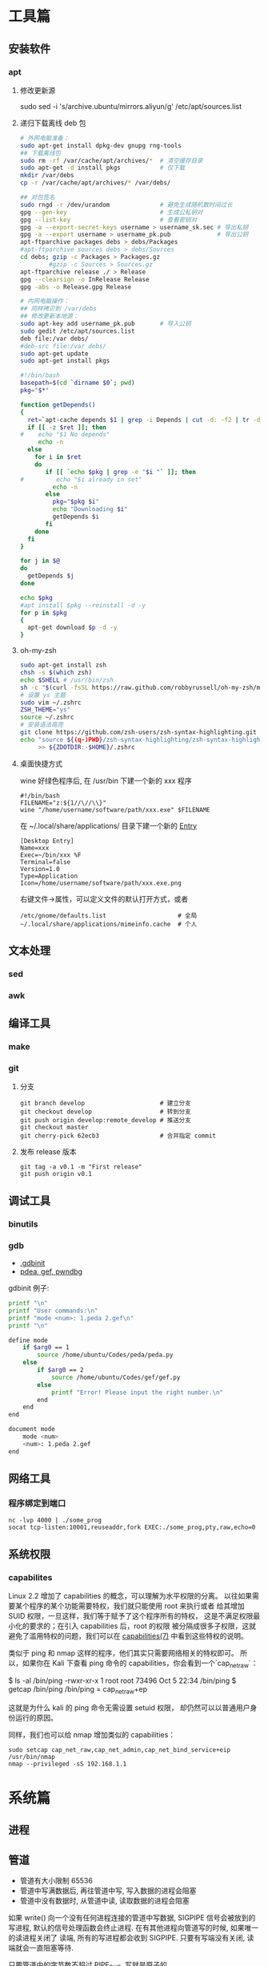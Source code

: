 * 工具篇
** 安装软件
*** apt
**** 修改更新源
sudo sed -i 's/archive.ubuntu/mirrors.aliyun/g' /etc/apt/sources.list
**** 递归下载离线 deb 包
#+begin_src sh
# 外网电脑准备：
sudo apt-get install dpkg-dev gnupg rng-tools
## 下载离线包
sudo rm -rf /var/cache/apt/archives/*  # 清空缓存目录
sudo apt-get -d install pkgs           # 仅下载
mkdir /var/debs
cp -r /var/cache/apt/archives/* /var/debs/

## 对包签名
sudo rngd -r /dev/urandom              # 避免生成随机数时间过长
gpg --gen-key                          # 生成公私钥对
gpg --list-key                         # 查看密钥对
gpg -a --export-secret-keys username > username_sk.sec # 导出私钥
gpg -a --export username > username_pk.pub             # 导出公钥
apt-ftparchive packages debs > debs/Packages
#apt-ftparchive sources debs > debs/Sources
cd debs; gzip -c Packages > Packages.gz
        #gzip -c Sources > Sources.gz
apt-ftparchive release ./ > Release
gpg --clearsign -o InRelease Release
gpg -abs -o Release.gpg Release

# 内网电脑操作：
## 同样拷贝到 /var/debs
## 修改更新本地源：
sudo apt-key add username_pk.pub       # 导入公钥
sudo gedit /etc/apt/sources.list
deb file:/var debs/
#deb-src file:/var debs/
sudo apt-get update
sudo apt-get install pkgs
#+end_src

#+begin_src sh
#!/bin/bash
basepath=$(cd `dirname $0`; pwd)
pkg="$*"

function getDepends()
{
  ret=`apt-cache depends $1 | grep -i Depends | cut -d: -f2 | tr -d "<>"`
  if [[ -z $ret ]]; then
#    echo "$1 No depends"
     echo -n
  else
    for i in $ret
    do
       if [[ `echo $pkg | grep -e "$i "` ]]; then
#         echo "$i already in set"
         echo -n
       else
         pkg="$pkg $i"
         echo "Downloading $i"
         getDepends $i
       fi
    done
  fi
}

for j in $@
do
  getDepends $j
done

echo $pkg
#apt install $pkg --reinstall -d -y
for p in $pkg
{
  apt-get download $p -d -y
}
#+end_src
**** oh-my-zsh
#+begin_src sh
sudo apt-get install zsh
chsh -s $(which zsh)
echo $SHELL # /usr/bin/zsh
sh -c "$(curl -fsSL https://raw.github.com/robbyrussell/oh-my-zsh/master/tools/install.sh)"
# 设置 ys 主题
sudo vim ~/.zshrc
ZSH_THEME="ys"
source ~/.zshrc
# 安装语法高亮
git clone https://github.com/zsh-users/zsh-syntax-highlighting.git
echo "source ${(q-)PWD}/zsh-syntax-highlighting/zsh-syntax-highlighting.zsh"\
     >> ${ZDOTDIR:-$HOME}/.zshrc
#+end_src

#+RESULTS:

**** 桌面快捷方式
wine 好绿色程序后, 在 /usr/bin 下建一个新的 xxx 程序
#+begin_src shell
#!/bin/bash
FILENAME="z:${1//\//\\}"
wine "/home/username/software/path/xxx.exe" $FILENAME
#+end_src
在 ~/.local/share/applications/ 目录下建一个新的 [[https://developer.gnome.org/desktop-entry-spec/][Entry]]
#+begin_example
[Desktop Entry]
Name=xxx
Exec=~/bin/xxx %F
Terminal=false
Version=1.0
Type=Application
Icon=/home/username/software/path/xxx.exe.png
#+end_example
右键文件->属性，可以定义文件的默认打开方式，或者
#+begin_src shell
/etc/gnome/defaults.list                    # 全局
~/.local/share/applications/mimeinfo.cache  # 个人
#+end_src
** 文本处理
*** sed
*** awk
** 编译工具
*** make
*** git
**** 分支
#+begin_example
git branch develop                     # 建立分支
git checkout develop                   # 转到分支
git push origin develop:remote_develop # 推送分支
git checkout master
git cherry-pick 62ecb3                 # 合并指定 commit
#+end_example
**** 发布 release 版本
#+begin_example
git tag -a v0.1 -m "First release"
git push origin v0.1
#+end_example
** 调试工具
*** binutils
*** gdb
- [[https://www.cse.unsw.edu.au/~learn/debugging/modules/gdb_init_file/][.gdbinit]]
- [[https://www.jianshu.com/p/94a71af2022a][pdea, gef, pwndbg]]

gdbinit 例子:
#+begin_src sh
printf "\n"
printf "User commands:\n"
printf "mode <num>: 1.peda 2.gef\n"
printf "\n"

define mode
    if $arg0 == 1
        source /home/ubuntu/Codes/peda/peda.py
    else
        if $arg0 == 2
            source /home/ubuntu/Codes/gef/gef.py
        else
            printf "Error! Please input the right number.\n"
        end
    end
end

document mode
    mode <num>
    <num>: 1.peda 2.gef
end
#+end_src
** 网络工具
*** 程序绑定到端口
#+begin_src shell
nc -lvp 4000 | ./some_prog
socat tcp-listen:10001,reuseaddr,fork EXEC:./some_prog,pty,raw,echo=0
#+end_src
** 系统权限
*** capabilites
Linux 2.2 增加了 capabilities 的概念，可以理解为水平权限的分离。
以往如果需要某个程序的某个功能需要特权，我们就只能使用 root 来执行或者
给其增加 SUID 权限，一旦这样，我们等于赋予了这个程序所有的特权，
这是不满足权限最小化的要求的；在引入 capabilities 后，root 的权限
被分隔成很多子权限，这就避免了滥用特权的问题，我们可以在
[[http://man7.org/linux/man-pages/man7/capabilities.7.html][capabilities(7)]] 中看到这些特权的说明。

类似于 ping 和 nmap 这样的程序，他们其实只需要网络相关的特权即可。
所以，如果你在 Kali 下查看 ping 命令的 capabilities，你会看到一个`cap_net_raw`：

#+begin_example shell
$ ls -al /bin/ping
-rwxr-xr-x 1 root root 73496 Oct  5 22:34 /bin/ping
$ getcap /bin/ping
/bin/ping = cap_net_raw+ep
#+end_example

这就是为什么 kali 的 ping 命令无需设置 setuid 权限，
却仍然可以以普通用户身份运行的原因。

同样，我们也可以给 nmap 增加类似的 capabilities：

#+begin_src shell
sudo setcap cap_net_raw,cap_net_admin,cap_net_bind_service+eip /usr/bin/nmap
nmap --privileged -sS 192.168.1.1
#+end_src

* 系统篇
** 进程
** 管道
- 管道有大小限制 65536
- 管道中写满数据后, 再往管道中写, 写入数据的进程会阻塞
- 管道中没有数据时, 从管道中读, 读取数据的进程会阻塞

如果 write() 向一个没有任何进程连接的管道中写数据, SIGPIPE 信号会被放到的写进程,
默认的信号处理函数会终止进程. 在有其他进程向管道写的时候, 如果唯一的读进程关闭了
读端, 所有的写进程都会收到 SIGPIPE. 只要有写端没有关闭, 读端就会一直阻塞等待.

只要管道中的字节数不超过 PIPE_BUF, 写就是原子的.

进程不能对管道执行 seek().
** inotify
在 2.6.13 之后，inotify 取代了旧有的 dnotify，克服了它的缺陷。

用户接口
#+begin_src C
#include <sys/inotify.h>
/* 创建 inotify 实例，fd 指向一个 struct inotify_event 队列 */
int fd = inotify_init();
/* 向 fd 中添加对 path 的由 mask 指定的监视，返回监视描述符 */
int wd = inotify_add_watch(fd, path, mask);
/* 移除 fd 中的 wd 监视 */
int ret = inotify_rm_watch(fd, wd);

struct inotify_event {
  int       wd;        /* Watch descriptor */
  uint32_t  mask;      /* Mask describing event */
  uint32_t  cookie;    /* cookie to synchronize two events */
  uint32_t  len;       /* length (including nulls) of name */
  char      name[];    /* stub for possible name */
};
#+end_src
可以在函数 inotify_init() 返回的 fd 上使用 select()，poll() 或 ioctl 命令
FIONREAD 来得到当前队列的长度。另外 close(fd) 将删除所有添加到 fd 中的
watch 并做必要的清理。

例子:
#+begin_src C
#include <stdio.h>
#include <string.h>
#include <stdlib.h>
#include <sys/inotify.h>
#include <unistd.h>

#define EVENT_NUM 12
char *event_str[EVENT_NUM] = {
  "IN_ACCESS",          // File was accessed
  "IN_MODIFY",          // File was modified
  "IN_ATTRIB",          // File attributes were changed
  "IN_CLOSE_WRITE",     // Writtable file closed
  "IN_CLOSE_NOWRITE",   // Unwrittable file closed
  "IN_OPEN",            // File was opened
  "IN_MOVED_FROM",      // File was moved from X
  "IN_MOVED_TO",        // File was moved to Y
  "IN_CREATE",          // Subfile was created
  "IN_DELETE",          // Subfile was deleted
  "IN_DELETE_SELF",     // Self was deleted
  "IN_MOVE_SELF",       // Self was moved
};

int main(int argc, char *argv[]) {
  int fd, wd, len, nread;
  char buf[1024];
  struct inotify_event *event;

  fd = inotify_init();
  wd = inotify_add_watch(fd, argv[1], IN_ALL_EVENTS);
  buf[sizeof(buf) - 1] = 0;
  while ((len = read(fd, buf, sizeof(buf) - 1)) > 0) {
    nread = 0;
    while (len > nread) {
      event = (struct inotify_event *)&buf[nread];
      if (event->mask & IN_ISDIR) printf("Directory:\n");
      for (int i = 0; i < EVENT_NUM; i++) {
        if ((event->mask >> i) & 1) {
          if (event->len > 0)
            printf("%-20s --- %s\n", event_str[i], event->name);
          else printf("%-20s --- %s\n", event_str[i], " ");
        } // end if ((event->mask >> i) & 1)
      } // end for (int i = 0; i < EVENT_NUM; i++)
      nread = nread + sizeof(struct inotify_event) + event->len;
    } // end while (len > nread)
  } // end while ((len = read(fd, buf, sizeof(buf) - 1)) > 0)
  return 0;
}
#+end_src

ref: [[https://www.ibm.com/developerworks/cn/linux/l-inotifynew/index.html][ibm devloper]]
** 伪终端 tty, pty, pts
- tty 是 teletypes 或者 teletypewriters 的缩写, 原指通过串行线用打印机键盘阅读和
  发送消息的东西, 后来被键盘和显示器取代.
- pty 是 pseudo-tty 的缩写, 即远程登录时产生的虚拟终端.
- pts (pseudo-terminal slave) 是 pty 的实现方法, 与 ptmx(pseudo-terminal master)
  配合使用实现 pty.
 
#+begin_src sh :results raw
ls -la /dev/tty /dev/tty1 /dev/tty63 /dev/ttyS0 /dev/ttyS3
ls -la /dev/pts/
#+end_src

#+RESULTS:
crw-rw-rw- 1 root tty     5,  0 Sep  8 01:06 /dev/tty
crw--w---- 1 root tty     4,  1 Sep  7 06:11 /dev/tty1
crw--w---- 1 root tty     4, 63 Sep  7 06:11 /dev/tty63
crw-rw---- 1 root dialout 4, 64 Sep  7 06:11 /dev/ttyS0
crw-rw---- 1 root dialout 4, 67 Sep  7 06:11 /dev/ttyS3
total 0
drwxr-xr-x  2 root root    0 Sep  7 06:11 .
drwxr-xr-x 17 root root 4100 Sep  7 06:11 ..
c---------  1 root root 5, 2 Sep  7 06:11 ptmx

可以看到 linux 中的终端分为以下几种:
- 串行终端 (/dev/ttySX) : 设备号分别为 (4,0), (4,1).., 对应 DOS 下的 COM1, COM2.
可以 echo 数据, 可以接串口来实验.
- 控制终端 (/dev/tty) : 当前进程的控制终端, 设备号为 (5,0), 使用命令 tty 可以查
看它实际对应的设备. /dev/tty 有点个像是到实际终端的一个链接.
- 控制台终端 (/dev/ttyX, /dev/console) : /dev/tty0 为当前控制台终端 /dev/ttyX 的
别名, 系统所产生的信息会发送到 /dev/tty0.
- 虚拟终端 (/dev/pts/X) : 在 XWindows 模式下的伪终端, telnet 或 ssh 等方式登录时
亦使用 pts (通过 getty). 例如: telnet->pts->ptms->getty.

当 /dev/fd* (Framebuffer) 设备没有启用时, 可以通过 /dev/tty0 访问显卡.

** slab内存越界检查

- http://news.eeworld.com.cn/mp/ymc/a52757.jspx
* 综合利用
** kernel rootkit
rootkit 的分类:
- User-mode rootkits: typically, LD_PRELOAD-based
- Kernel-mode rootkits: typically, LKM-based
- Firmware-based (FW) rootkits (UEFI)
- Hypervisor (HV) rootkits
- Hybrid rootkits
*** Base techniques
**** Symbol
- 符号可以是导出的或者非导出的
- 公共 kernel API 仅包含导出的符号( 使用 EXPORT_SYMBOL() 宏 )
- 私有 kernel API 包含公共 API 和其他私有符号
找到 private kernel API:
- Read and parse /proc/kallsyms file
- Use ==kallsyms_lookup_name()==
- Use ==kallsyms_on_each_symbols()==
- Use signatures and by disassembling the kernel's code
- System.map ( mostly useless nowadays because of ASLR )
**** writing to the read-only memory
Write Protect (bit 16 of CR0) - When set, inhibits supervisor-level procdures
from writing into read-only pages; when clear, allows supervisor-levprocedures
to write into read-only pages (regardless of the U/S bit settinsee Section 4.1.3
and Section 4.6). This flag facilitates implementation of tcopy-on-write method
of creating a new process (forking) used by operatisystems such as UNIX.
***** native pax
#+begin_src C
static inline unsigned long native_pax_open_kernel(void)
{
    unsigned long cr0;

    preempt_disable();
    barrier();
    cr0 = read_cr0() ^ X86_CR0_WP;
    BUG_ON(unlikely(cr0 & X86_CR0_WP));
    write_cr0(cr0);
    return cr0 ^ X86_CR0_WP;
}

static inline unsigned long native_pax_close_kernel(void)
{
    unsigned long cr0;

    cr0 = read_cr0() ^ X86_CR0_WP;
    BUG_ON(unlikely(!(cr0 & X86_CR0_WP)));
    write_cr0(cr0);
    barrier();
    preempt_enable_no_resched();
    return cr0 ^ X86_CR0_WP;
}

native_pax_open_kernel();
sys_call_table[__NR_open] = my_sys_open;
// ... system behaviour code
native_pax_close_kernel();
#+end_src

汇编代码
#+begin_src asm
.macro disable_wp
    cli
    mov eax,cr0
    and eax,0xfffeffff
    mov cr0,eax
.endm

.macro enable_wp
    mov eax,cr0
    or eax,0x10000
    mov cr0,eax
    sti
.endm
#+end_src

***** vmap
使用 vmap 创建一个可写的映射到只读的区域
- 对于区域中的每个页, 将其翻译为 struct page 的虚拟地址
  kernel 的使用 =virt_to_page()=, modules 的使用 vmalloc_to_page().
- 使用 =vmap()= 将这些页映射为虚拟的连续空间 using page protection required
  (=PAGE_KERNEL=).
- 使用 =vunmap()= 恢复映射
#+begin_src C
void *map_writable (void*addr , size_t  len) {
  void *vaddr = NULL;
  void *paddr = (void*)(addr & PAGE_MASK);
  structpage *pages[ ... ];
  for (int i = 0; i < ARRAY_SIZE(pages); i++) {
    if (__module_address ((ulong)paddr))
      pages[i] = vmalloc_to_page(paddr);
    else pages[i] = virt_to_page(paddr);
    if (!pages[i])
      return NULL;
    paddr += PAGE_SIZE;
  }

  vaddr = vmap(pages, ARRAY_SIZE(pages), VM_MAP, PAGE_KERNEL);
  return vaddr? vaddr + offset_in_page(addr) : NULL;
}

size_t slen = __NR_syscall_max * sizeof(sys_call_ptr_t);
sys_call_ptr_t *sptr = map_writable(sys_call_table, slen);
sptr[__NR_open] = my_sys_open;
// ....
vunmap(sptr);
#+end_src
**** hooking in the kernel
- hooking system calls by replacing pointers in =sys_call_table[]=
  and =ia32_sys_call_table[]=.
- hooking virtual methods calls (vtable-like) by replacing pointers in tables
  like =struct file_operations=.
- hooking of kernel symbols by patching their code.
- registering any kind of callbacks and notifiers
  (e.g. =register_module_notifier()=).
- registering LSM security callbacks (hooks).

[[https://github.com/milabs/khook][KHOOK]] - 自动化的内核函数 hooking 引擎:
- based on overwriting target function prologue with =JMP xxx=.
- uses in-kernel length disassembler engine (LDE) to get the number of
  instructions to save before overwriting.
- 被 hook 的函数可以调用其原始函数.
- maintain a use-counter for each hooked function.
  This prevents unhooking of symbols which are in use.

提供了方便的 API:
- =KHOOK(xxx)= macro: declares a hook of function =xxx= (已在其他地方声明)
- =KHOOK_EXT(xxx, typeof(arg0), typeof(arg1), ...)= macro: declares a hook of
  function =xxx= (不用在其他地方声明)
- =KHOOK_GET(xxx)=, =KHOOK_PUT(xxx)= macros: manage symbol's hook use-counter.
- =KHOOK_ORIGIN(xxx, args...)=: calls to the original function.
- =khook_init()=: causes all decared hooks to be installed.
- =khook_cleanup()=:

#+begin_src C
#include "engine/engine.h"
#include "engine/engine.c"

// add the options to the linker
// ldflags-y += -T$(src)/engine/engine.lds
#+end_src

*** Common Techniques
  Demo: [[https://github.com/f0rb1dd3n/Reptile][Reptile]]
**** Hiding process
隐藏进程需要进行以下步骤:
- Managing the processes lifecycle. Be able to attach/detach some attributes
  to process while forking and executing.
- Managing the processes visibility by filtering out =/proc= and some system
  calls.
- Managing the processes CPU-time accounting.

  attach/detach
- Hook =copy_creds()= to be able to attach attributes to processes at fork
  time. Inherit parent process attributes for all direct children, if required
- Hook =exit_creds()= to be able to detach attributes from the processes at
  exit time.
- In it's simplest form at/detaching attributes to processes may be
  implemented by using one of unused bit of =task->flags=, e.g. 0x80000000.

  visibility
- Hook =next_tgid()= to able to filter out =/proc/PID= like directory
  entries. Just skip all the tasks with "hidden" attribute set from
  being iterated.
- Hook =find_task_by_vpid()= to be able to fight against [[https://github.com/Enrico204/unhide][unhide]] by altering
  system calls: =getsid=, =getpgid=, =getpriority=, =sched_getparam=,
  =sched_getaffinity=, =sched_getscheduler=, =sched_rr_get_interval=, =kill=.

CPU-time accouting
- Hook =account_process_tick()= to exclude ticks spent by a hidden processes
  from system wide ticks accounting.
**** Hiding files and directories
- Filtering the access to files or directories by using their full path
  (=open()=-like system calls).
- Filtering files and directories from being listed
  (=filldir()=-like system calls).

  To be able to filter out the access to files or directories by using their
filenames hook the following non-public kernel functions:
- =do_sys_open=
- =user_path_at=
- =user_path_at_empty=

  To filter out files and directories from being listed hook:
- =filldir=, =filldir64=, =fillondir=
- =compat_filldir=, =compat_filldir64=, =compat_fillonedir=
- =__d_lookup=

*** Advanced Techniques
**** kernel auditing bypass
**** filtering the kernel log
=dmesg= or =journalctl=
**** Matryoshka loader
[[https://github.com/milabs/kmatryoshka][kmatryoshka]]

- Write your =payload.ko= in form of LKM without any restrictions.
- Write the =loader.ko= module 来加载加密的 =payload.ko=
- Use =user_addr_max()= to get the current value of user-space address limit
- Extend the user-space address limit (SEG) to fit the decrypted payload
  and use =sys_load_module()= to load.
- 恢复 user-space address limit by using =user_addr_max()= and SEG value.
**** static string obfuscation
用整数代替字符串

** shellcode
- shellen
